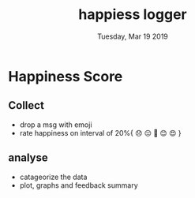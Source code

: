 #+TITLE: happiess logger
#+DESCRIPTION: getting frustrate everyday, lets log why
#+DATE: Tuesday, Mar 19 2019

* Happiness Score
** Collect
  - drop a msg with emoji
  - rate happiness on interval of 20%{ 😞 😔 🙂 😊 😍 }
** analyse
  - catageorize the data
  - plot, graphs and feedback summary

   

